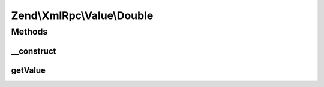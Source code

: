.. XmlRpc/Value/Double.php generated using docpx on 01/30/13 03:32am


Zend\\XmlRpc\\Value\\Double
===========================

Methods
+++++++

__construct
-----------

.. function:: __construct()


    Set the value of a double native type

    :param float: 



getValue
--------

.. function:: getValue()


    Return the value of this object, convert the XML-RPC native double value into a PHP float

    :rtype: float 



